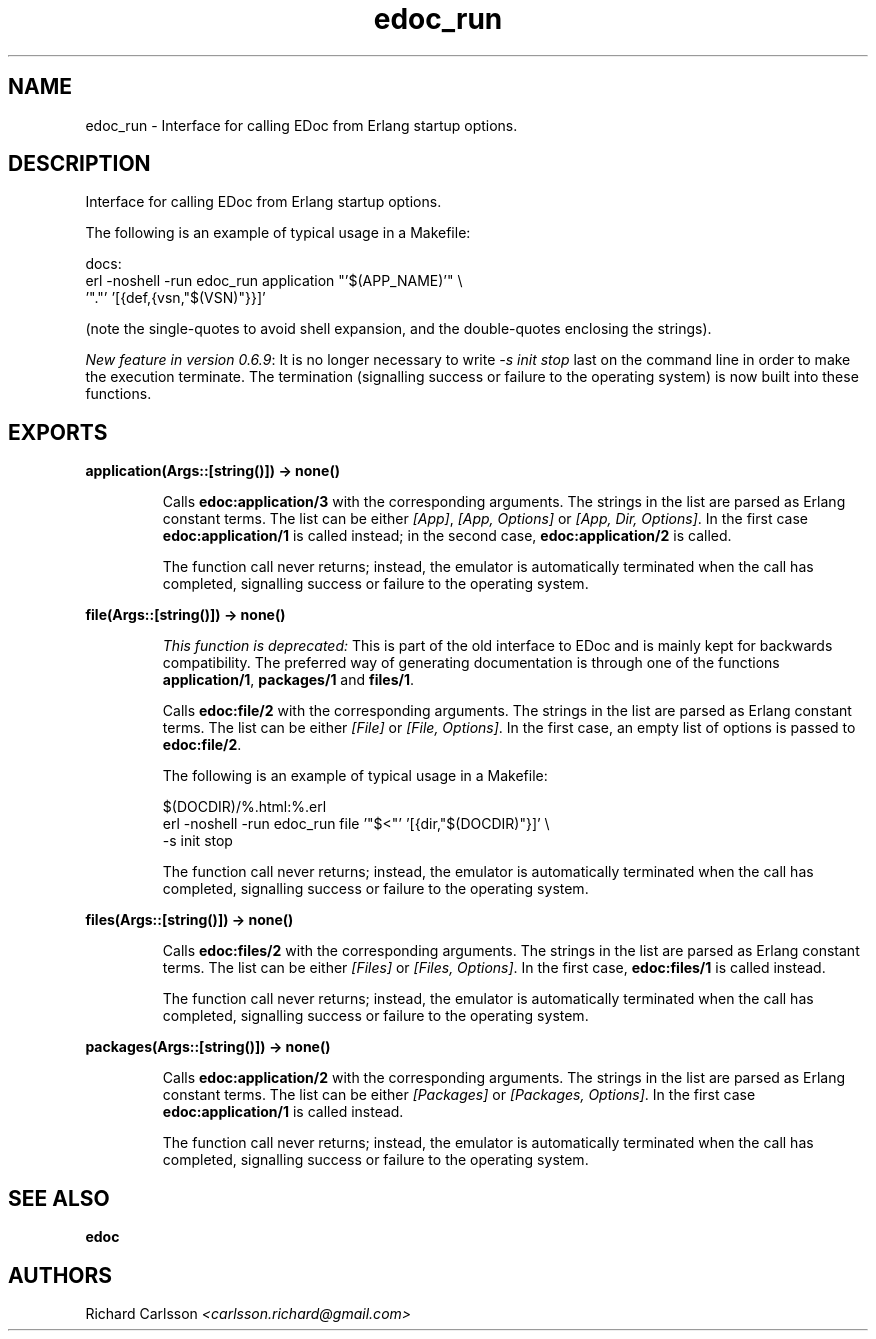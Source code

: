 .TH edoc_run 3 "edoc 0.7.16" "" "Erlang Module Definition"
.SH NAME
edoc_run \- Interface for calling EDoc from Erlang startup options.
.SH DESCRIPTION
.LP
Interface for calling EDoc from Erlang startup options\&.
.LP
The following is an example of typical usage in a Makefile:
.LP
.nf
     docs:
             erl -noshell -run edoc_run application "'$(APP_NAME)'" \\
               '"."' '[{def,{vsn,"$(VSN)"}}]'
.fi
.LP
(note the single-quotes to avoid shell expansion, and the double-quotes enclosing the strings)\&.
.LP
\fINew feature in version 0\&.6\&.9\fR\&: It is no longer necessary to write \fI-s init stop\fR\& last on the command line in order to make the execution terminate\&. The termination (signalling success or failure to the operating system) is now built into these functions\&.
.SH EXPORTS
.LP
.B
application(Args::[string()]) -> none()
.br
.RS
.LP
Calls \fBedoc:application/3\fR\& with the corresponding arguments\&. The strings in the list are parsed as Erlang constant terms\&. The list can be either \fI[App]\fR\&, \fI[App, Options]\fR\& or \fI[App, Dir, Options]\fR\&\&. In the first case \fBedoc:application/1\fR\& is called instead; in the second case, \fBedoc:application/2\fR\& is called\&.
.LP
The function call never returns; instead, the emulator is automatically terminated when the call has completed, signalling success or failure to the operating system\&.
.RE
.LP
.B
file(Args::[string()]) -> none()
.br
.RS
.LP
\fIThis function is deprecated: \fR\&This is part of the old interface to EDoc and is mainly kept for backwards compatibility\&. The preferred way of generating documentation is through one of the functions \fBapplication/1\fR\&, \fBpackages/1\fR\& and \fBfiles/1\fR\&\&.
.LP
Calls \fBedoc:file/2\fR\& with the corresponding arguments\&. The strings in the list are parsed as Erlang constant terms\&. The list can be either \fI[File]\fR\& or \fI[File, Options]\fR\&\&. In the first case, an empty list of options is passed to \fBedoc:file/2\fR\&\&.
.LP
The following is an example of typical usage in a Makefile:
.LP
.nf
     $(DOCDIR)/%.html:%.erl
             erl -noshell -run edoc_run file '"$<"' '[{dir,"$(DOCDIR)"}]' \\
               -s init stop
.fi
.LP
The function call never returns; instead, the emulator is automatically terminated when the call has completed, signalling success or failure to the operating system\&.
.RE
.LP
.B
files(Args::[string()]) -> none()
.br
.RS
.LP
Calls \fBedoc:files/2\fR\& with the corresponding arguments\&. The strings in the list are parsed as Erlang constant terms\&. The list can be either \fI[Files]\fR\& or \fI[Files, Options]\fR\&\&. In the first case, \fBedoc:files/1\fR\& is called instead\&.
.LP
The function call never returns; instead, the emulator is automatically terminated when the call has completed, signalling success or failure to the operating system\&.
.RE
.LP
.B
packages(Args::[string()]) -> none()
.br
.RS
.LP
Calls \fBedoc:application/2\fR\& with the corresponding arguments\&. The strings in the list are parsed as Erlang constant terms\&. The list can be either \fI[Packages]\fR\& or \fI[Packages, Options]\fR\&\&. In the first case \fBedoc:application/1\fR\& is called instead\&.
.LP
The function call never returns; instead, the emulator is automatically terminated when the call has completed, signalling success or failure to the operating system\&.
.RE
.SH "SEE ALSO"

.LP
\fBedoc\fR\&
.SH AUTHORS
.LP
Richard Carlsson
.I
<carlsson\&.richard@gmail\&.com>